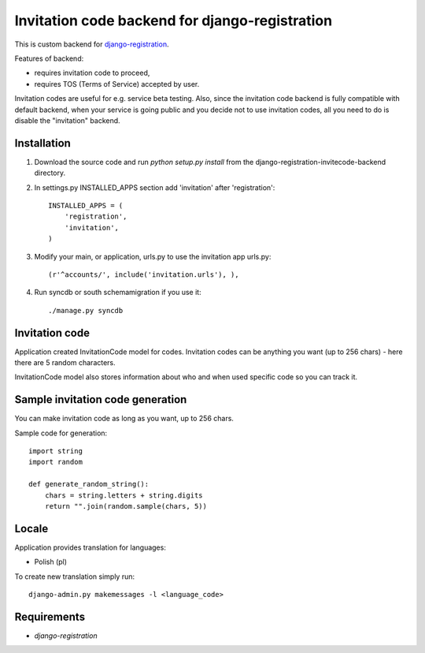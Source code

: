 Invitation code backend for django-registration
===============================================

This is custom backend for `django-registration`_.

Features of backend:

* requires invitation code to proceed,
* requires TOS (Terms of Service) accepted by user.

Invitation codes are useful for e.g. service beta testing.
Also, since the invitation code backend is fully compatible with default backend, when your service is going public and you decide not to use invitation codes, all you need to do is disable the "invitation" backend.

Installation
------------

1. Download the source code and run `python setup.py install` from the django-registration-invitecode-backend directory.

2. In settings.py INSTALLED_APPS section add 'invitation' after 'registration'::

    INSTALLED_APPS = (
        'registration',
        'invitation',
    )

3. Modify your main, or application, urls.py to use the invitation app urls.py::

    (r'^accounts/', include('invitation.urls'), ),

4. Run syncdb or south schemamigration if you use it::

    ./manage.py syncdb


Invitation code
---------------

Application created InvitationCode model for codes. Invitation codes can be anything you want (up to 256 chars) - here there are 5 random characters.

InvitationCode model also stores information about who and when used specific code so you can track it.


Sample invitation code generation
---------------------------------

You can make invitation code as long as you want, up to 256 chars.

Sample code for generation::

    import string
    import random
    
    def generate_random_string():
        chars = string.letters + string.digits
        return "".join(random.sample(chars, 5))

Locale
------

Application provides translation for languages:

* Polish (pl)

To create new translation simply run::

    django-admin.py makemessages -l <language_code>

Requirements
------------

* `django-registration`

.. _django-registration: http://bitbucket.org/ubernostrum/django-registration/